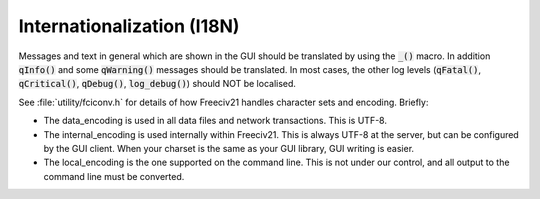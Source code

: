 ..
    SPDX-License-Identifier: GPL-3.0-or-later
    SPDX-FileCopyrightText: 1996-2021 Freeciv Contributors
    SPDX-FileCopyrightText: 2022 James Robertson <jwrober@gmail.com>

Internationalization (I18N)
***************************

Messages and text in general which are shown in the GUI should be translated by using the :code:`_()` macro.
In addition :code:`qInfo()` and some :code:`qWarning()` messages should be translated. In most cases, the
other log levels (:code:`qFatal()`, :code:`qCritical()`, :code:`qDebug()`, :code:`log_debug()`) should NOT be
localised.

See :file:`utility/fciconv.h` for details of how Freeciv21 handles character sets and encoding. Briefly:

* The data_encoding is used in all data files and network transactions. This is UTF-8.

* The internal_encoding is used internally within Freeciv21. This is always UTF-8 at the server, but can be
  configured by the GUI client. When your charset is the same as your GUI library, GUI writing is easier.

* The local_encoding is the one supported on the command line. This is not under our control, and all output
  to the command line must be converted.
